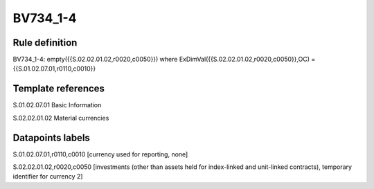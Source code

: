 =========
BV734_1-4
=========

Rule definition
---------------

BV734_1-4: empty({{S.02.02.01.02,r0020,c0050}}) where ExDimVal({{S.02.02.01.02,r0020,c0050}},OC) = {{S.01.02.07.01,r0110,c0010}}


Template references
-------------------

S.01.02.07.01 Basic Information

S.02.02.01.02 Material currencies


Datapoints labels
-----------------

S.01.02.07.01,r0110,c0010 [currency used for reporting, none]

S.02.02.01.02,r0020,c0050 [investments (other than assets held for index-linked and unit-linked contracts), temporary identifier for currency 2]



